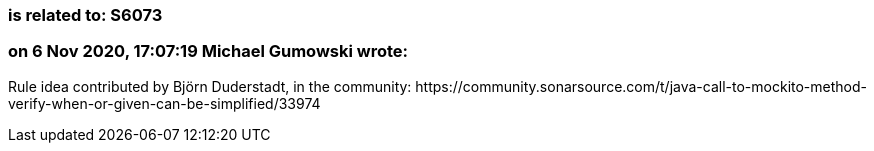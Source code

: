 === is related to: S6073

=== on 6 Nov 2020, 17:07:19 Michael Gumowski wrote:
Rule idea contributed by Björn Duderstadt, in the community: \https://community.sonarsource.com/t/java-call-to-mockito-method-verify-when-or-given-can-be-simplified/33974

